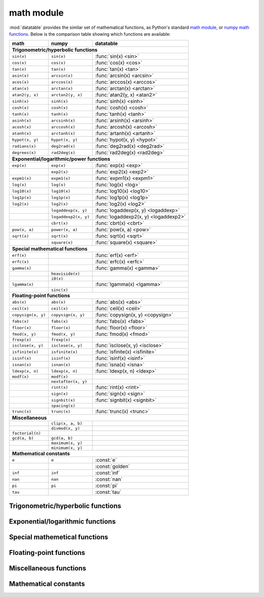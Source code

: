 .. _`math`:

math module
===========

:mod:`datatable` provides the similar set of mathematical functions, as Python's
standard `math module`_, or `numpy math functions`_. Below is the comparison
table showing which functions are available:


==================  ====================  =====================================
math                numpy                 datatable
==================  ====================  =====================================
**Trigonometric/hyperbolic functions**
-------------------------------------------------------------------------------
``sin(x)``          ``sin(x)``            :func:`sin(x) <sin>`
``cos(x)``          ``cos(x)``            :func:`cos(x) <cos>`
``tan(x)``          ``tan(x)``            :func:`tan(x) <tan>`
``asin(x)``         ``arcsin(x)``         :func:`arcsin(x) <arcsin>`
``acos(x)``         ``arccos(x)``         :func:`arccos(x) <arccos>`
``atan(x)``         ``arctan(x)``         :func:`arctan(x) <arctan>`
``atan2(y, x)``     ``arctan2(y, x)``     :func:`atan2(y, x) <atan2>`
``sinh(x)``         ``sinh(x)``           :func:`sinh(x) <sinh>`
``cosh(x)``         ``cosh(x)``           :func:`cosh(x) <cosh>`
``tanh(x)``         ``tanh(x)``           :func:`tanh(x) <tanh>`
``asinh(x)``        ``arcsinh(x)``        :func:`arsinh(x) <arsinh>`
``acosh(x)``        ``arccosh(x)``        :func:`arcosh(x) <arcosh>`
``atanh(x)``        ``arctanh(x)``        :func:`artanh(x) <artanh>`
``hypot(x, y)``     ``hypot(x, y)``       :func:`hypot(x, y) <hypot>`
``radians(x)``      ``deg2rad(x)``        :func:`deg2rad(x) <deg2rad>`
``degrees(x)``      ``rad2deg(x)``        :func:`rad2deg(x) <rad2deg>`

**Exponential/logarithmic/power functions**
-------------------------------------------------------------------------------
``exp(x)``          ``exp(x)``            :func:`exp(x) <exp>`
\                   ``exp2(x)``           :func:`exp2(x) <exp2>`
``expm1(x)``        ``expm1(x)``          :func:`expm1(x) <expm1>`
``log(x)``          ``log(x)``            :func:`log(x) <log>`
``log10(x)``        ``log10(x)``          :func:`log10(x) <log10>`
``log1p(x)``        ``log1p(x)``          :func:`log1p(x) <log1p>`
``log2(x)``         ``log2(x)``           :func:`log2(x) <log2>`
\                   ``logaddexp(x, y)``   :func:`logaddexp(x, y) <logaddexp>`
\                   ``logaddexp2(x, y)``  :func:`logaddexp2(x, y) <logaddexp2>`
\                   ``cbrt(x)``           :func:`cbrt(x) <cbrt>`
``pow(x, a)``       ``power(x, a)``       :func:`pow(x, a) <pow>`
``sqrt(x)``         ``sqrt(x)``           :func:`sqrt(x) <sqrt>`
\                   ``square(x)``         :func:`square(x) <square>`

**Special mathematical functions**
-------------------------------------------------------------------------------
``erf(x)``                                :func:`erf(x) <erf>`
``erfc(x)``                               :func:`erfc(x) <erfc>`
``gamma(x)``                              :func:`gamma(x) <gamma>`
\                   ``heaviside(x)``
\                   ``i0(x)``
``lgamma(x)``                             :func:`lgamma(x) <lgamma>`
\                   ``sinc(x)``

**Floating-point functions**
-------------------------------------------------------------------------------
``abs(x)``          ``abs(x)``            :func:`abs(x) <abs>`
``ceil(x)``         ``ceil(x)``           :func:`ceil(x) <ceil>`
``copysign(x, y)``  ``copysign(x, y)``    :func:`copysign(x, y) <copysign>`
``fabs(x)``         ``fabs(x)``           :func:`fabs(x) <fabs>`
``floor(x)``        ``floor(x)``          :func:`floor(x) <floor>`
``fmod(x, y)``      ``fmod(x, y)``        :func:`fmod(x) <fmod>`
``frexp(x)``        ``frexp(x)``
``isclose(x, y)``   ``isclose(x, y)``     :func:`isclose(x, y) <isclose>`
``isfinite(x)``     ``isfinite(x)``       :func:`isfinite(x) <isfinite>`
``isinf(x)``        ``isinf(x)``          :func:`isinf(x) <isinf>`
``isnan(x)``        ``isnan(x)``          :func:`isna(x) <isna>`
``ldexp(x, n)``     ``ldexp(x, n)``       :func:`ldexp(x, n) <ldexp>`
``modf(x)``         ``modf(x)``
\                   ``nextafter(x, y)``
\                   ``rint(x)``           :func:`rint(x) <rint>`
\                   ``sign(x)``           :func:`sign(x) <sign>`
\                   ``signbit(x)``        :func:`signbit(x) <signbit>`
\                   ``spacing(x)``
``trunc(x)``        ``trunc(x)``          :func:`trunc(x) <trunc>`

**Miscellaneous**
-------------------------------------------------------------------------------
\                   ``clip(x, a, b)``
\                   ``divmod(x, y)``
``factorial(n)``
``gcd(a, b)``       ``gcd(a, b)``
\                   ``maximum(x, y)``
\                   ``minimum(x, y)``

**Mathematical constants**
-------------------------------------------------------------------------------
``e``               ``e``                 :const:`e`
\                   \                     :const:`golden`
``inf``             ``inf``               :const:`inf`
``nan``             ``nan``               :const:`nan`
``pi``              ``pi``                :const:`pi`
``tau``                                   :const:`tau`
==================  ====================  =====================================


Trigonometric/hyperbolic functions
----------------------------------

.. function:: sin(x)

    Compute the trigonometric sine of angle ``x`` measured in radians.

    This function can only be applied to numeric columns (real, integer, or
    boolean), and produces a float64 result, except when the argument ``x`` is
    float32, in which case the result is float32 as well.

.. function:: cos(x)

    Compute the trigonometric cosine of angle ``x`` measured in radians.

    This function can only be applied to numeric columns (real, integer, or
    boolean), and produces a float64 result, except when the argument ``x`` is
    float32, in which case the result is float32 as well.


.. function:: tan(x)

    Compute the trigonometric tangent of ``x``, which is the ratio
    ``sin(x)/cos(x)``.

    This function can only be applied to numeric columns (real, integer, or
    boolean), and produces a float64 result, except when the argument ``x`` is
    float32, in which case the result is float32 as well.


.. function:: arcsin(x)

    The inverse trigonometric sine of ``x``. In mathematics, this may also be
    written as :math:`\sin^{-1}x`. This function satisfies the property that
    ``sin(arcsin(x)) == x`` for all ``x`` in the interval ``[-1, 1]``.

    For the values of ``x`` that are greater than 1 in magnitude, the function
    arc-sine produces NA values.


.. function:: arccos(x)

    The inverse trigonometric cosine of ``x``. In mathematics, this may also be
    written as :math:`\cos^{-1}x`. This function satisfies the property that
    ``cos(arccos(x)) == x`` for all ``x`` in the interval ``[-1, 1]``.

    For the values of ``x`` that are greater than 1 in magnitude, the function
    arc-sine produces NA values.


.. function:: arctan(x)

    The inverse trigonometric tangent of ``x``. This function satisfies the
    property that ``tan(arctan(x)) == x``.


.. function:: atan2(y, x)

    The inverse trigonometric tangent of ``y/x``, taking into account the signs
    of ``x`` and ``y`` to produce the correct result.

    If ``(x,y)`` is a point in a Cartesian plane, then ``arctan2(y, x)`` returns
    the radian measure of an angle formed by 2 rays: one starting at the origin
    and passing through point ``(0,1)``, and the other starting at the origin
    and passing through point ``(x,y)``. The angle is assumed positive if the
    rotation from the first ray to the second occurs counter-clockwise, and
    negative otherwise.

    As a special case, ``arctan2(0, 0) == 0``, and ``arctan2(0, -1) == tau/2``..


.. function:: sinh(x)

    The hyperbolic sine of ``x``, defined as
    :math:`\sinh(x) = \frac12(e^x - e^{-x})`.


.. function:: cosh(x)

    The hyperbolic cosine of ``x``, defined as
    :math:`\cosh(x) = \frac12(e^x + e^{-x})`.


.. function:: tanh(x)

    The hyperbolic tangent of ``x``, defines as
    :math:`\tanh(x) = \frac{\sinh x}{\cosh x} = \frac{e^x-e^{-x}}{e^x+e^{-x}}`.


.. function:: arsinh(x)

    The inverse hyperbolic sine of ``x``. This function satisfies the property
    that ``sinh(arcsinh(x)) == x``. Alternatively, this function can also be
    computed as :math:`\sinh^{-1}(x) = \ln(x + \sqrt{x^2 + 1})`.


.. function:: arcosh(x)

    The inverse hyperbolic cosine of ``x``. This function satisfies the property
    that ``cosh(arccosh(x)) == x``. Alternatively, this function can also be
    computed as :math:`\cosh^{-1}(x) = \ln(x + \sqrt{x^2 - 1})`.


.. function:: artanh(x)

    The inverse hyperbolic tangent of ``x``. This function satisfies the property
    that ``sinh(arcsinh(x)) == x``. Alternatively, this function can also be
    computed as :math:`\tanh^{-1}(x) = \frac12\ln\frac{1+x}{1-x}`.


.. function:: hypot(x, y)

    The length of a hypotenuse in a right triangle with sides ``x`` and ``y``,
    i.e. :math:`\operatorname{hypot}(x, y) = \sqrt{x^2 + y^2}`.


.. function:: deg2rad(x)

    Convert an angle measured in degrees into radians:
    :math:`\operatorname{deg2rad}(x) = x\cdot\frac{\tau}{360}`.


.. function:: rad2deg(x)

    Convert an angle measured in radians into degrees:
    :math:`\operatorname{rad2deg}(x) = x\cdot\frac{360}{\tau}`.




Exponential/logarithmic functions
---------------------------------

.. function:: exp(x)

    The exponent of ``x``, i.e. Euler's number :const:`e` raised to the power
    ``x``.


.. function:: exp2(x)

    Two raised to the power ``x``.


.. function:: expm1(x)

    Computes :math:`e^x - 1`, however offering a better precision than
    ``exp(x) - 1`` for small values of ``x``.


.. function:: log(x)

    The natural logarithm of ``x``. This function is the inverse of ``exp(x)``:
    ``exp(log(x)) == x``.


.. function:: log10(x)

    The base-10 logarithm of ``x``, also denoted as :math:`\lg(x)` in
    mathematics. This function is the inverse of ``power(10, x)``.


.. function:: log1p(x)

    The natural logarithm of 1 plus ``x``, i.e. :math:`\ln(1 + x)`.


.. function:: log2(x)

    The base-2 logarithm of ``x``, this function is the inverse of ``exp2(x)``.


.. function:: logaddexp(x, y)

    Logarithm of the sum of exponents of ``x`` and ``y``:
    :math:`\ln(e^x + e^y)`. The result avoids loss of precision from
    exponentiating small numbers.


.. function:: logaddexp2(x, y)

    Binary logarithm of the sum of binary exponents of ``x`` and ``y``:
    :math:`\log_2(2^x + 2^y)`. The result avoids loss of precision from
    exponentiating small numbers.


.. function:: cbrt(x)

    Compute the cubic root of ``x``, i.e. :math:`\sqrt[3]{x}`.


.. function:: pow(x, a)

    Raise ``x`` to the power ``a``, i.e. calculate :math:`x^a`.


.. function:: sqrt(x)

    The square root of ``x``, i.e. :math:`\sqrt{x}`.


.. function:: square(x)

    The square of ``x``, i.e. :math:`x^2`.



Special mathemetical functions
------------------------------

.. function:: erf(x)

    The error function :math:`\operatorname{erf}(x)`.

    This function is defined as the integral
    :math:`\operatorname{erf}(x) = \frac{2}{\sqrt{\pi}} \int^x_0 e^{-t^2}dt`.
    This function is used in computing probabilities arising from the normal
    distribution.


.. function:: erfc(x)

    The complementary error function
    :math:`\operatorname{erfc}(x) = 1 - \operatorname{erf}(x)`.

    This function is defined as the integral
    :math:`\operatorname{erfc}(x) = \frac{2}{\sqrt{\pi}} \int^{\infty}_x e^{-t^2}dt`.

    For large values of ``x`` this function computes the result much more
    precisely than ``1 - erf(x)``.


.. function:: gamma(x)

    Euler gamma function of ``x``.

    The gamma function is defined for all ``x`` except for the negative
    integers. For positive ``x`` it can be computed via the integral
    :math:`\Gamma(x) = \int_0^\infty t^{x-1}e^{-t}dt`. For negative ``x`` it
    can be computed as
    :math:`\Gamma(x) = \frac{\Gamma(x + k)}{x(x+1)\cdot...\cdot(x+k-1)}`,
    where :math:`k` is any integer such that :math:`x+k` is positive.

    If `x` is a positive integer, then :math:`\Gamma(x) = (x - 1)!`.


.. function:: lgamma(x)

    Natural logarithm of the absolute value of gamma function of ``x``.



Floating-point functions
------------------------

.. function:: abs(x)

    Return the absolute value of ``x``. This function can only be applied
    to numeric arguments (i.e. boolean, integer, or real).

    The argument ``x`` can be one of the following:

    - a :class:`Frame`, in which case the function is applied to all elements
      of the frame, and returns a new frame with the same shape and stypes as
      ``x``. An error will be raised if any columns in ``x`` are not numeric.

    - a column-expression, in which case ``abs(x)`` is also a column-expression
      that, when applied to some frame ``DT``, will evaluate to a column with
      the absolute values of ``x``. The stype of the resulting column will be
      the same as the stype of ``x``.

    - an ``int``, or a ``float``, in which case ``abs(x)`` returns the absolute
      value of that number, similar to the python built-in function ``abs()``.

    **Examples**::

        DT = dt.Frame(A=[-3, 2, 4, -17, 0])
        DT[:, abs(f.A)]

    .. dtframe::
        :names: C0
        :types: int8
        :shape: 5, 1

        0,   3
        1,   2
        2,   4
        3,  17
        4,   0

    **See also**

    - :func:`fabs`


.. function:: ceil(x)

    The smallest integer not less than ``x``.


.. function:: copysign(x, y)

    Return a float with the magnitude of ``x`` and the sign of ``y``.


.. function:: fabs(x)

    The absolute value of ``x``, returned as a float.


.. function:: floor(x)

    The largest integer not greater than ``x``.


.. function:: fmod(x, y)

    Return the remainder of a floating-point division ``x/y``.


.. function:: isclose(x, y, *, rtol=1e-5, atol=1e-8)

    Return True if ``x ≈ y``, and False otherwise.

    The comparison is done using the relative tolerance ``rtol`` and the
    absolute tolerance ``atol`` parameters. The numbers ``x`` and ``y`` are
    considered close if :math:`|x-y| \le atol + rtol|y|`. Note that this
    relationship is not symmetric: it is possible to have ``x`` "close" to
    ``y``, while ``y`` not "close" to ``x``.


.. function:: isfinite(x)

    Returns True if ``x`` is a finite value, and False if ``x`` is a
    positive/negative infinity of NA.


.. function:: isinf(x)

    Returns True if ``x`` is a positive or negative infinity, and False
    otherwise.


.. function:: isna(x)

    Returns True if ``x`` is an NA value, and False otherwise.

    - If ``x`` is a :class:`Frame`, the function is applied separately to each
      element in the frame. The result is a new Frame where all columns are
      boolean, and with the same shape as ``x``. Each element in this new frame
      is a boolean indicator of whether the corresponding element in ``x`` is
      an NA value or not.

    - If ``x`` is a column-expression, then ``isna(x)`` is also an expression.
      The argument column ``x`` can be of any stype, and the result is a column
      with stype `bool8`. When evaluated within ``DT[i, j, ...]``, the expression
      ``isna(x)`` produces a column where each element is an indicator of whether
      the corresponding value in ``x`` is NA or not.

    - When ``x`` is a python integer, ``isna(x)`` returns False.

    - When ``x`` is a python float, ``isna(x)`` returns False for all values of
      ``x`` except for the float ``nan`` value.

    - ``isna(None)`` produces True.


.. function:: ldexp(x, n)

    Multiply ``x`` by 2 raised to the power ``y``, i.e. compute
    :math:`x \cdot 2^y`. Column ``x`` is expected to be float, and ``y`` integer.


.. function:: rint(x)

    Round ``x`` to the nearest integer.


.. function:: sign(x)

    The sign of ``x``, returned as float.

    This function returns 1.0 if ``x`` is positive (including positive
    infinity), -1.0 if ``x`` is negative, 0.0 if ``x`` is zero, and NA if
    ``x`` is NA.


.. function:: signbit(x)

    Returns True if ``x`` is negative (its sign bit is set), and False if
    ``x`` is positive. This function is able to distinguish between -0.0 and
    +0.0, returning True/False respectively. If ``x`` is an NA value, this
    function will also return NA.


.. function:: trunc(x)

    The nearest integer value not greater than ``x`` in magnitude.

    If ``x`` is integer or boolean, then ``trunc()`` will return this value
    converted to float64. If ``x`` is floating-point, then ``trunc(x)`` acts as
    ``floor(x)`` for positive values of ``x``, and as ``ceil(x)`` for negative
    values of ``x``. This rounding mode is also called rounding towards zero.



Miscellaneous functions
-----------------------



Mathematical constants
----------------------

.. attribute:: e

    The base of the natural logarithm, also known as the Euler's number.
    Its value is ``2.718281828459045``.


.. attribute:: golden

    The golden ratio :math:`\varphi = (1 + \sqrt{5})/2`. The value is
    ``1.618033988749895``.


.. attribute:: inf

    Positive infinity.


.. attribute:: nan

    Not-a-number, a special floating-point constant that denotes a missing
    number. In most ``datatable`` functions you can use ``None`` instead
    of ``nan``.


.. attribute:: pi

    Mathematical constant :math:`\pi = \frac12\tau`, the area of a circle with
    unit radius. The constant is stored with float64 precision, and its value is
    ``3.141592653589793``.


.. attribute:: tau

    Mathematical constant :math:`\tau = 2\pi`, the circumference of a circle
    with unit radius. Some mathematicians believe that :math:`\tau` is the
    `true circle constant`_, and :math:`\pi` is an impostor. The value
    of :math:`\tau` is ``6.283185307179586``.



.. _`math module`: https://docs.python.org/3/library/math.html
.. _`numpy math functions`: https://docs.scipy.org/doc/numpy-1.13.0/reference/routines.math.html
.. _`true circle constant`: https://hexnet.org/files/documents/tau-manifesto.pdf
